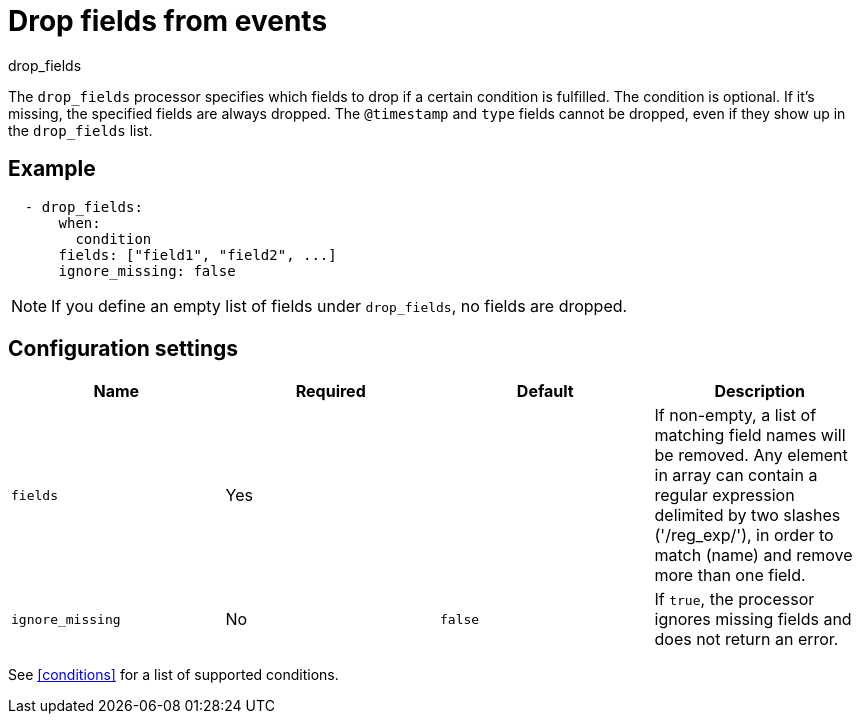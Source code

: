 [[drop_fields-processor]]
= Drop fields from events

++++
<titleabbrev>drop_fields</titleabbrev>
++++

The `drop_fields` processor specifies which fields to drop if a certain
condition is fulfilled. The condition is optional. If it's missing, the
specified fields are always dropped. The `@timestamp` and `type` fields cannot
be dropped, even if they show up in the `drop_fields` list.

[discrete]
== Example

[source,yaml]
-----------------------------------------------------
  - drop_fields:
      when:
        condition
      fields: ["field1", "field2", ...]
      ignore_missing: false
-----------------------------------------------------

NOTE: If you define an empty list of fields under `drop_fields`, no fields
are dropped.

[discrete]
== Configuration settings

[options="header"]
|===
| Name | Required | Default | Description

| `fields`
| Yes
|
| If non-empty, a list of matching field names will be removed. Any element in array can contain a regular expression delimited by two slashes ('/reg_exp/'), in order to match (name) and remove more than one field.

| `ignore_missing`
| No
| `false`
| If `true`, the processor ignores missing fields and does not return an error.

|===

See <<conditions>> for a list of supported conditions.

